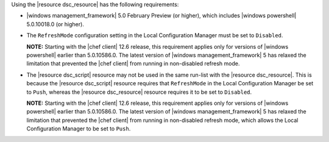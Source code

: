 .. The contents of this file may be included in multiple topics (using the includes directive).
.. The contents of this file should be modified in a way that preserves its ability to appear in multiple topics.

Using the |resource dsc_resource| has the following requirements:

* |windows management_framework| 5.0 February Preview (or higher), which includes |windows powershell| 5.0.10018.0 (or higher).
* The ``RefreshMode`` configuration setting in the Local Configuration Manager must be set to ``Disabled``.

  **NOTE:** Starting with the |chef client| 12.6 release, this requirement applies only for versions of |windows powershell| earlier than 5.0.10586.0. The latest version of |windows management_framework| 5 has relaxed the limitation that prevented the |chef client| from running in non-disabled refresh mode.

* The |resource dsc_script| resource  may not be used in the same run-list with the |resource dsc_resource|. This is because the |resource dsc_script| resource requires that ``RefreshMode`` in the Local Configuration Manager be set to ``Push``, whereas the |resource dsc_resource| resource requires it to be set to ``Disabled``.

  **NOTE:** Starting with the |chef client| 12.6 release, this requirement applies only for versions of |windows powershell| earlier than 5.0.10586.0. The latest version of |windows management_framework| 5 has relaxed the limitation that prevented the |chef client| from running in non-disabled refresh mode, which allows the Local Configuration Manager to be set to ``Push``.
